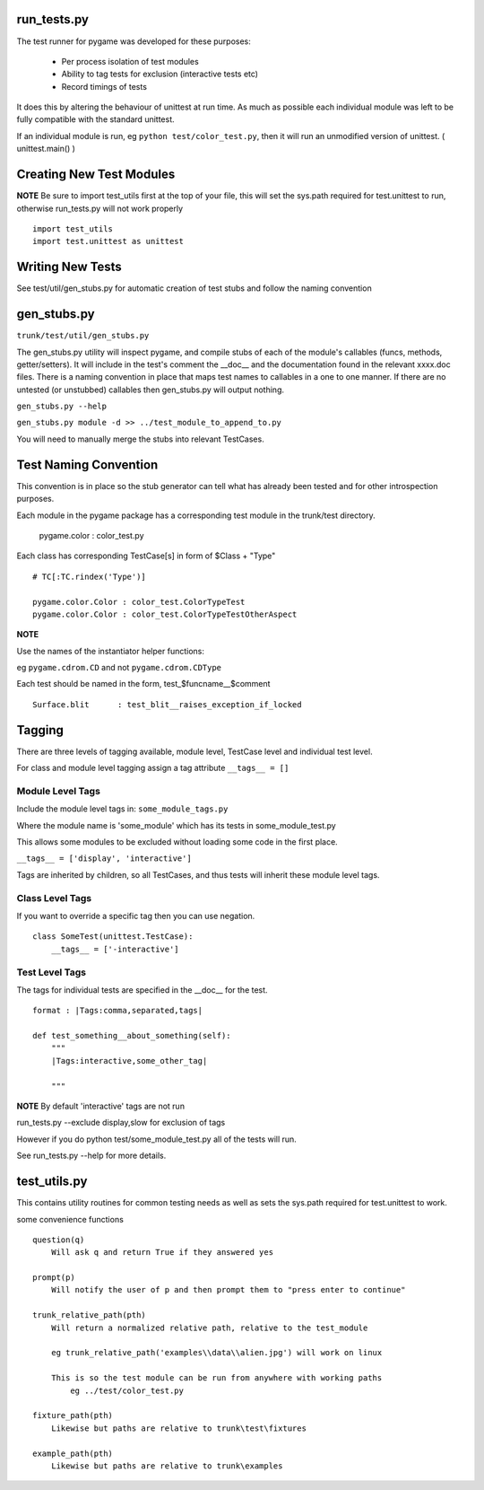 run_tests.py
************

The test runner for pygame was developed for these purposes:
    
    * Per process isolation of test modules
    * Ability to tag tests for exclusion (interactive tests etc)
    * Record timings of tests

It does this by altering the behaviour of unittest at run time. As much as
possible each individual module was left to be fully compatible with the
standard unittest.

If an individual module is run, eg ``python test/color_test.py``, then it will
run an unmodified version of unittest. ( unittest.main() )

Creating New Test Modules
*************************

**NOTE**
Be sure to import test_utils first at the top of your file, this will set the
sys.path required for test.unittest to run, otherwise run_tests.py will not work
properly ::

    import test_utils
    import test.unittest as unittest

Writing New Tests
*****************

See test/util/gen_stubs.py for automatic creation of test stubs and follow the naming convention

gen_stubs.py
************

``trunk/test/util/gen_stubs.py``

The gen_stubs.py utility will inspect pygame, and compile stubs of each of the
module's callables (funcs, methods, getter/setters). It will include in the
test's comment the __doc__ and the documentation found in the relevant xxxx.doc
files. There is a naming convention in place that maps test names to callables
in a one to one manner. If there are no untested (or unstubbed) callables then
gen_stubs.py will output nothing.

``gen_stubs.py --help``

``gen_stubs.py module -d >> ../test_module_to_append_to.py``

You will need to manually merge the stubs into relevant TestCases.

Test Naming Convention
**********************

This convention is in place so the stub generator can tell what has already been
tested and for other introspection purposes.

Each module in the pygame package has a corresponding test module in the
trunk/test directory.

    pygame.color : color_test.py

Each class has corresponding TestCase[s] in form of $Class + "Type" ::

    # TC[:TC.rindex('Type')]

    pygame.color.Color : color_test.ColorTypeTest
    pygame.color.Color : color_test.ColorTypeTestOtherAspect

**NOTE** 

Use the names of the instantiator helper functions:

eg ``pygame.cdrom.CD`` and not ``pygame.cdrom.CDType``

Each test should be named in the form, test_$funcname__$comment ::

    Surface.blit      : test_blit__raises_exception_if_locked

Tagging
*******

There are three levels of tagging available, module level, TestCase level and
individual test level.

For class and module level tagging assign a tag attribute ``__tags__ = []``

Module Level Tags
-----------------

Include the module level tags in: ``some_module_tags.py``

Where the module name is 'some_module' which has its tests in some_module_test.py

This allows some modules to be excluded without loading some code in the first place.

``__tags__ = ['display', 'interactive']``

Tags are inherited by children, so all TestCases, and thus tests will inherit
these module level tags.

Class Level Tags
----------------

If you want to override a specific tag then you can use negation. ::

    class SomeTest(unittest.TestCase):
        __tags__ = ['-interactive']

Test Level Tags
---------------

The tags for individual tests are specified in the __doc__ for the test. ::

    format : |Tags:comma,separated,tags|

    def test_something__about_something(self):
        """
        |Tags:interactive,some_other_tag|

        """


**NOTE** By default 'interactive' tags are not run

run_tests.py --exclude display,slow for exclusion of tags

However if you do python test/some_module_test.py all of the tests will run.

See run_tests.py --help for more details.


test_utils.py
*************

This contains utility routines for common testing needs as well as sets the
sys.path required for test.unittest to work.

some convenience functions ::

    question(q)
        Will ask q and return True if they answered yes

    prompt(p)
        Will notify the user of p and then prompt them to "press enter to continue"

    trunk_relative_path(pth)
        Will return a normalized relative path, relative to the test_module
        
        eg trunk_relative_path('examples\\data\\alien.jpg') will work on linux
        
        This is so the test module can be run from anywhere with working paths
            eg ../test/color_test.py 
            
    fixture_path(pth)
        Likewise but paths are relative to trunk\test\fixtures

    example_path(pth)
        Likewise but paths are relative to trunk\examples
